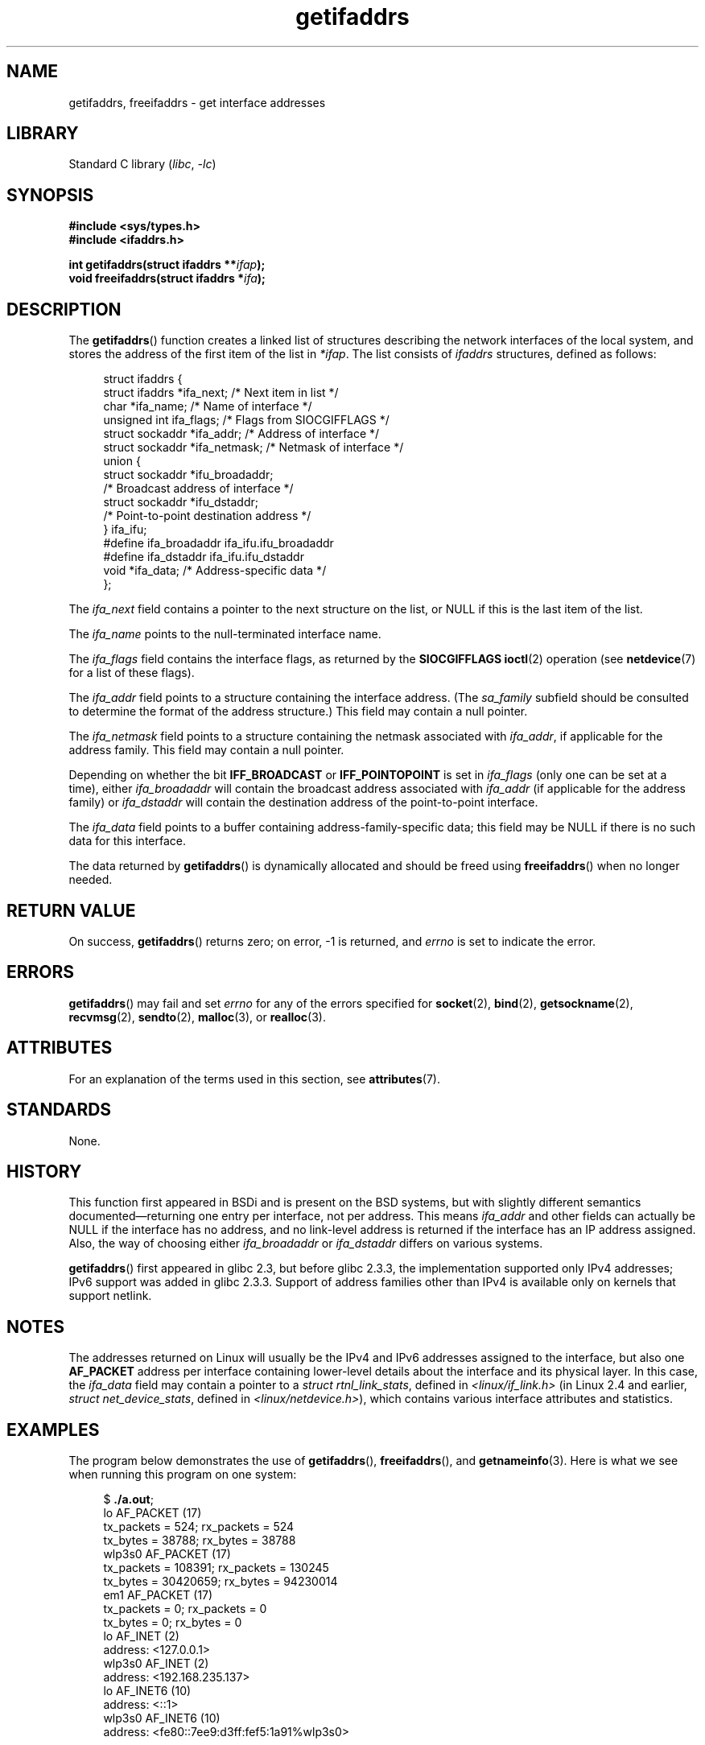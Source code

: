 '\" t
.\" Copyright, The contributors to the Linux man-pages project
.\"
.\" SPDX-License-Identifier: Linux-man-pages-copyleft
.\"
.TH getifaddrs 3 (date) "Linux man-pages (unreleased)"
.SH NAME
getifaddrs, freeifaddrs \- get interface addresses
.SH LIBRARY
Standard C library
.RI ( libc ,\~ \-lc )
.SH SYNOPSIS
.nf
.B #include <sys/types.h>
.B #include <ifaddrs.h>
.P
.BI "int getifaddrs(struct ifaddrs **" "ifap" );
.BI "void freeifaddrs(struct ifaddrs *" "ifa" );
.fi
.SH DESCRIPTION
The
.BR getifaddrs ()
function creates a linked list of structures describing
the network interfaces of the local system,
and stores the address of the first item of the list in
.IR *ifap .
The list consists of
.I ifaddrs
structures, defined as follows:
.P
.in +4n
.EX
struct ifaddrs {
    struct ifaddrs  *ifa_next;    /* Next item in list */
    char            *ifa_name;    /* Name of interface */
    unsigned int     ifa_flags;   /* Flags from SIOCGIFFLAGS */
    struct sockaddr *ifa_addr;    /* Address of interface */
    struct sockaddr *ifa_netmask; /* Netmask of interface */
    union {
        struct sockaddr *ifu_broadaddr;
                         /* Broadcast address of interface */
        struct sockaddr *ifu_dstaddr;
                         /* Point\-to\-point destination address */
    } ifa_ifu;
#define              ifa_broadaddr ifa_ifu.ifu_broadaddr
#define              ifa_dstaddr   ifa_ifu.ifu_dstaddr
    void            *ifa_data;    /* Address\-specific data */
};
.EE
.in
.P
The
.I ifa_next
field contains a pointer to the next structure on the list,
or NULL if this is the last item of the list.
.P
The
.I ifa_name
points to the null-terminated interface name.
.\" The constant
.\" .B IF NAMESIZE
.\" indicates the maximum length of this field.
.P
The
.I ifa_flags
field contains the interface flags, as returned by the
.B SIOCGIFFLAGS
.BR ioctl (2)
operation (see
.BR netdevice (7)
for a list of these flags).
.P
The
.I ifa_addr
field points to a structure containing the interface address.
(The
.I sa_family
subfield should be consulted to determine the format of the
address structure.)
This field may contain a null pointer.
.P
The
.I ifa_netmask
field points to a structure containing the netmask associated with
.IR ifa_addr ,
if applicable for the address family.
This field may contain a null pointer.
.P
Depending on whether the bit
.B IFF_BROADCAST
or
.B IFF_POINTOPOINT
is set in
.I ifa_flags
(only one can be set at a time),
either
.I ifa_broadaddr
will contain the broadcast address associated with
.I ifa_addr
(if applicable for the address family) or
.I ifa_dstaddr
will contain the destination address of the point-to-point interface.
.P
The
.I ifa_data
field points to a buffer containing address-family-specific data;
this field may be NULL if there is no such data for this interface.
.P
The data returned by
.BR getifaddrs ()
is dynamically allocated and should be freed using
.BR freeifaddrs ()
when no longer needed.
.SH RETURN VALUE
On success,
.BR getifaddrs ()
returns zero;
on error, \-1 is returned, and
.I errno
is set to indicate the error.
.SH ERRORS
.BR getifaddrs ()
may fail and set
.I errno
for any of the errors specified for
.BR socket (2),
.BR bind (2),
.BR getsockname (2),
.BR recvmsg (2),
.BR sendto (2),
.BR malloc (3),
or
.BR realloc (3).
.SH ATTRIBUTES
For an explanation of the terms used in this section, see
.BR attributes (7).
.TS
allbox;
lbx lb lb
l l l.
Interface	Attribute	Value
T{
.na
.nh
.BR getifaddrs (),
.BR freeifaddrs ()
T}	Thread safety	MT-Safe
.TE
.SH STANDARDS
None.
.SH HISTORY
This function first appeared in BSDi and is
present on the BSD systems, but with slightly different
semantics documented\[em]returning one entry per interface,
not per address.
This means
.I ifa_addr
and other fields can actually be NULL if the interface has no address,
and no link-level address is returned if the interface has an IP address
assigned.
Also, the way of choosing either
.I ifa_broadaddr
or
.I ifa_dstaddr
differs on various systems.
.\" , but the BSD-derived documentation generally
.\" appears to be confused and obsolete on this point.
.\" i.e., commonly it still says one of them will be NULL, even if
.\" the ifa_ifu union is already present
.P
.BR getifaddrs ()
first appeared in glibc 2.3, but before glibc 2.3.3,
the implementation supported only IPv4 addresses;
IPv6 support was added in glibc 2.3.3.
Support of address families other than IPv4 is available only
on kernels that support netlink.
.SH NOTES
The addresses returned on Linux will usually be the IPv4 and IPv6 addresses
assigned to the interface, but also one
.B AF_PACKET
address per interface containing lower-level details about the interface
and its physical layer.
In this case, the
.I ifa_data
field may contain a pointer to a
.IR "struct rtnl_link_stats" ,
defined in
.I <linux/if_link.h>
(in Linux 2.4 and earlier,
.IR "struct net_device_stats" ,
defined in
.IR <linux/netdevice.h> ),
which contains various interface attributes and statistics.
.SH EXAMPLES
The program below demonstrates the use of
.BR getifaddrs (),
.BR freeifaddrs (),
and
.BR getnameinfo (3).
Here is what we see when running this program on one system:
.P
.in +4n
.EX
.RB $ " ./a.out" ;
lo       AF_PACKET (17)
                tx_packets =        524; rx_packets =        524
                tx_bytes   =      38788; rx_bytes   =      38788
wlp3s0   AF_PACKET (17)
                tx_packets =     108391; rx_packets =     130245
                tx_bytes   =   30420659; rx_bytes   =   94230014
em1      AF_PACKET (17)
                tx_packets =          0; rx_packets =          0
                tx_bytes   =          0; rx_bytes   =          0
lo       AF_INET (2)
                address: <127.0.0.1>
wlp3s0   AF_INET (2)
                address: <192.168.235.137>
lo       AF_INET6 (10)
                address: <::1>
wlp3s0   AF_INET6 (10)
                address: <fe80::7ee9:d3ff:fef5:1a91%wlp3s0>
.EE
.in
.SS Program source
\&
.EX
#define _GNU_SOURCE     /* To get defns of NI_MAXSERV and NI_MAXHOST */
#include <arpa/inet.h>
#include <sys/socket.h>
#include <netdb.h>
#include <ifaddrs.h>
#include <stdio.h>
#include <stdlib.h>
#include <unistd.h>
#include <linux/if_link.h>
\&
int main(int argc, char *argv[])
{
    struct ifaddrs *ifaddr;
    int family, s;
    char host[NI_MAXHOST];
\&
    if (getifaddrs(&ifaddr) == \-1) {
        perror("getifaddrs");
        exit(EXIT_FAILURE);
    }
\&
    /* Walk through linked list, maintaining head pointer so we
       can free list later. */
\&
    for (struct ifaddrs *ifa = ifaddr; ifa != NULL;
             ifa = ifa\->ifa_next) {
        if (ifa\->ifa_addr == NULL)
            continue;
\&
        family = ifa\->ifa_addr\->sa_family;
\&
        /* Display interface name and family (including symbolic
           form of the latter for the common families). */
\&
        printf("%\-8s %s (%d)\[rs]n",
               ifa\->ifa_name,
               (family == AF_PACKET) ? "AF_PACKET" :
               (family == AF_INET) ? "AF_INET" :
               (family == AF_INET6) ? "AF_INET6" : "???",
               family);
\&
        /* For an AF_INET* interface address, display the address. */
\&
        if (family == AF_INET || family == AF_INET6) {
            s = getnameinfo(ifa\->ifa_addr,
                    (family == AF_INET) ? sizeof(struct sockaddr_in) :
                                          sizeof(struct sockaddr_in6),
                    host, NI_MAXHOST,
                    NULL, 0, NI_NUMERICHOST);
            if (s != 0) {
                printf("getnameinfo() failed: %s\[rs]n", gai_strerror(s));
                exit(EXIT_FAILURE);
            }
\&
            printf("\[rs]t\[rs]taddress: <%s>\[rs]n", host);
\&
        } else if (family == AF_PACKET && ifa\->ifa_data != NULL) {
            struct rtnl_link_stats *stats = ifa\->ifa_data;
\&
            printf("\[rs]t\[rs]ttx_packets = %10u; rx_packets = %10u\[rs]n"
                   "\[rs]t\[rs]ttx_bytes   = %10u; rx_bytes   = %10u\[rs]n",
                   stats\->tx_packets, stats\->rx_packets,
                   stats\->tx_bytes, stats\->rx_bytes);
        }
    }
\&
    freeifaddrs(ifaddr);
    exit(EXIT_SUCCESS);
}
.EE
.SH SEE ALSO
.BR bind (2),
.BR getsockname (2),
.BR socket (2),
.BR packet (7),
.BR ifconfig (8)
